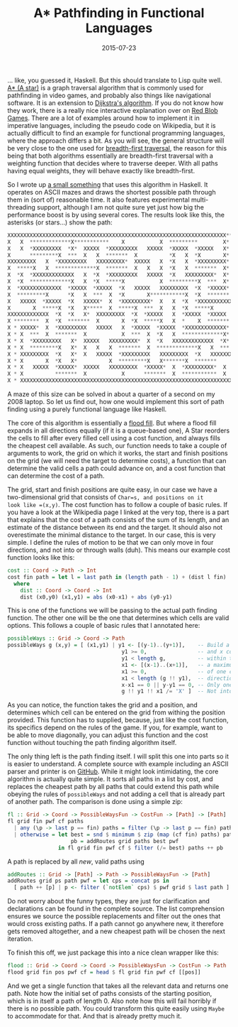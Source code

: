 #+TITLE: A* Pathfinding in Functional Languages
#+DATE: 2015-07-23

... like, you guessed it, Haskell. But this should translate to Lisp
quite well. [[https://en.wikipedia.org/wiki/A*_search_algorithm][A* (A
star)]] is a graph traversal algorithm that is commonly used for
pathfinding in video games, and probably also things like navigational
software. It is an extension to
[[https://en.wikipedia.org/wiki/Dtra%27s_algorithm][Dijkstra's
algorithm]]. If you do not know how they work, there is a really nice
interactive explanation over on
[[http://www.redblobgames.com/pathfinding/a-star/introduction.html][Red
Blob Games]]. There are a lot of examples around how to implement it in
imperative languages, including the pseudo code on Wikipedia, but it is
actually difficult to find an example for functional programming
languages, where the approach differs a bit. As you will see, the
general structure will be very close to the one used for
[[https://github.com/sulami/spielwiese/blob/master/hUtil/BTree.hs#L69][breadth-first
traversal]], the reason for this being that both algorithms essentially
are breadth-first traversal with a weighting function that decides where
to traverse deeper. With all paths having equal weights, they will
behave exactly like breadth-first.

So I wrote up
[[https://github.com/sulami/spielwiese/tree/master/astar][a small
something]] that uses this algorithm in Haskell. It operates on ASCII
mazes and draws the shortest possible path through them in (sort of)
reasonable time. It also features experimental multi-threading support,
although I am not quite sure yet just how big the performance boost is
by using several cores. The results look like this, the asterisks (or
stars...) show the path:

#+BEGIN_SRC python
  XXXXXXXXXXXXXXXXXXXXXXXXXXXXXXXXXXXXXXXXXXXXXXXXXXXXXXXXXXXXXXXXXXXXX** X
  X   X  *************X***********    X           X  *********        X*  X
  X   X  *XXXXXXXXX  *X*  XXXXX  *XXXXXXXXX   XXXXX  *XXXXX  *XXXXX   X*  X
  X      *********X  ***  X   X  *******  X          *X   X  *X       X*  X
  XXXXXXXXX   X  *XXXXXXXXX   XXXXXXXXX*  XXXXX   X  *X   X  *XXXXXXXXX*  X
  X  *****X   X  *************X  *******  X   X   X  *X   X  *******  X*  X
  X  *X  *XXXXXXXXXXXXX   X  *X  *XXXXXXXXX   XXXXX  *X   XXXXXXXXX*  X*  X
  X  *X  *************X   X  *X  *****X           X  *********X  ***  X*  X
  X  *XXXXXXXXXXXXX  *XXXXX  *XXXXX  *X   XXXXX   XXXXXXXXX  *X  *XXXXX*  X
  X  *********X      *X   X  ***  X  *X       X***********X  *X  *******  X
  X   XXXXX  *XXXXX  *X   XXXXX*  X  *XXXXXXXXX*  X   X  *X  *XXXXXXXXXXXXX
  X       X  *****X  *X   X*****  X  *****X  ***  X   X  *X  *****X       X
  XXXXXXXXXXXXX  *X  *X   X*  XXXXXXXXX  *X  *XXXXX   X  *XXXXX  *XXXXX   X
  X ********  X  *X  *******  X       X  *X  *****X   X  *    X  *******  X
  X * XXXXX*  X  *XXXXXXXXX   XXXXX   X  *XXXXX  *XXXXX  *XXXXXXXXXXXXX*  X
  X * X  ***  X  *******  X           X  ***  X  *X   X  *************X*  X
  X * X  *XXXXXXXXX   X*  XXXXX   XXXXXXXXX*  X  *X   XXXXXXXXXXXXX  *X*  X
  X * X  *********X   X*  X   X   X  *******  X  *************X   X  ***  X
  X * XXXXXXXXX  *X   X*  X   XXXXX  *XXXXXXXXX   XXXXXXXXX  *X   XXXXXXXXX
  X * X       X  *X   X*          X  *********X   X*******X  *******      X
  X * X   XXXXX  *XXXXX*  XXXXX   XXXXXXXXX  *XXXXX*  X  *XXXXXXXXX*  X   X
  X * X          *******  X           X      *******  X  ***********  X   X
  X * XXXXXXXXXXXXXXXXXXXXXXXXXXXXXXXXXXXXXXXXXXXXXXXXXXXXXXXXXXXXXXXXXXXXX
#+END_SRC

A maze of this size can be solved in about a quarter of a second on my
2008 laptop. So let us find out, how one would implement this sort of
path finding using a purely functional language like Haskell.

The core of this algorithm is essentially a
[[https://en.wikipedia.org/wiki/Flood_fill][flood fill]]. But where a
flood fill expands in all directions equally (if it is a queue-based
one), A Star reorders the cells to fill after every filled cell using a
cost function, and always fills the cheapest cell available. As such,
our function needs to take a couple of arguments to work, the grid on
which it works, the start and finish positions on the grid (we will need
the target to determine costs), a function that can determine the valid
cells a path could advance on, and a cost function that can determine
the cost of a path.

The grid, start and finish positions are quite easy, in our case we have
a two-dimensional grid that consists of =Char=s, and positions on it
look like =(x,y)=. The cost function has to follow a couple of basic
rules. If you have a look at the Wikipedia page I linked at the very
top, there is a part that explains that the cost of a path consists of
the sum of its length, and an estimate of the distance between its end
and the target. It should also not overestimate the minimal distance to
the target. In our case, this is very simple. I define the rules of
motion to be that we can only move in four directions, and not into or
through walls (duh). This means our example cost function looks like
this:

#+BEGIN_SRC haskell
  cost :: Coord -> Path -> Int
  cost fin path = let l = last path in (length path - 1) + (dist l fin)
    where
      dist :: Coord -> Coord -> Int
      dist (x0,y0) (x1,y1) = abs (x0-x1) + abs (y0-y1)
#+END_SRC

This is one of the functions we will be passing to the actual path
finding function. The other one will be the one that determines which
cells are valid options. This follows a couple of basic rules that I
annotated here:

#+BEGIN_SRC haskell
  possibleWays :: Grid -> Coord -> Path
  possibleWays g (x,y) = [ (x1,y1) | y1 <- [(y-1)..(y+1)],    -- Build a set of y
                                      y1 >= 0,                -- and x coordinates
                                      y1 < length g,          -- within the grid and
                                      x1 <- [(x-1)..(x+1)],   -- a maximum distance
                                      x1 >= 0,                -- of one cell in any
                                      x1 < length (g !! y1),  -- direction.
                                      x-x1 == 0 || y-y1 == 0, -- Only one step in one direction.
                                      g !! y1 !! x1 /= 'X' ]  -- Not into a wall.
#+END_SRC

As you can notice, the function takes the grid and a position, and
determines which cell can be entered on the grid from withing the
position provided. This function has to supplied, because, just like the
cost function, its specifics depend on the rules of the game. If you,
for example, want to be able to move diagonally, you can adjust this
function and the cost function without touching the path finding
algorithm itself.

The only thing left is the path finding itself. I will split this one
into parts so it is easier to understand. A complete source with example
including an ASCII parser and printer is on
[[https://github.com/sulami/spielwiese/tree/master/astar][GitHub]].
While it might look intimidating, the core algorithm is actually quite
simple. It sorts all paths in a list by cost, and replaces the cheapest
path by all paths that could extend this path while obeying the rules of
=possibleWays= and not adding a cell that is already part of another
path. The comparison is done using a simple zip:

#+BEGIN_SRC haskell
  fl :: Grid -> Coord -> PossibleWaysFun -> CostFun -> [Path] -> [Path]
  fl grid fin pwf cf paths
    | any (\p -> last p == fin) paths = filter (\p -> last p == fin) paths
    | otherwise = let best = snd $ minimum $ zip (map (cf fin) paths) paths
                      pb = addRoutes grid paths best pwf
                  in fl grid fin pwf cf $ filter (/= best) paths ++ pb
#+END_SRC

A path is replaced by all /new/, valid paths using

#+BEGIN_SRC haskell
  addRoutes :: Grid -> [Path] -> Path -> PossibleWaysFun -> [Path]
  addRoutes grid ps path pwf = let cps = concat ps in
    [ path ++ [p] | p <- filter (`notElem` cps) $ pwf grid $ last path ]
#+END_SRC

Do not worry about the funny types, they are just for clarification and
declarations can be found in the complete source. The list comprehension
ensures we source the possible replacements and filter out the ones that
would cross existing paths. If a path cannot go anywhere new, it
therefore gets removed altogether, and a new cheapest path will be
chosen the next iteration.

To finish this off, we just package this into a nice clean wrapper like
this:

#+BEGIN_SRC haskell
  flood :: Grid -> Coord -> Coord -> PossibleWaysFun -> CostFun -> Path
  flood grid fin pos pwf cf = head $ fl grid fin pwf cf [[pos]]
#+END_SRC

And we get a single function that takes all the relevant data and
returns one path. Note how the initial set of paths consists of the
starting position, which is in itself a path of length 0. Also note how
this will fail horribly if there is no possible path. You could
transform this quite easily using =Maybe= to accommodate for that. And
that is already pretty much it.